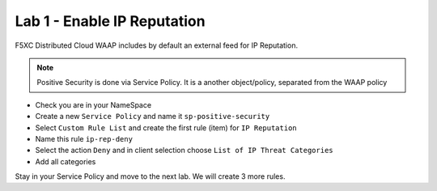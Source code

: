Lab 1 - Enable IP Reputation
############################

F5XC Distributed Cloud WAAP includes by default an external feed for IP Reputation.

.. note:: Positive Security is done via Service Policy. It is a another object/policy, separated from the WAAP policy

*  Check you are in your NameSpace
*  Create a new ``Service Policy`` and name it ``sp-positive-security``
*  Select ``Custom Rule List`` and create the first rule (item) for ``IP Reputation``
*  Name this rule ``ip-rep-deny``
*  Select the action ``Deny`` and in client selection choose ``List of IP Threat Categories``
*  Add all categories

.. image:: ../pictures/lab1/ipi.png
   :align: center

Stay in your Service Policy and move to the next lab. We will create 3 more rules.

